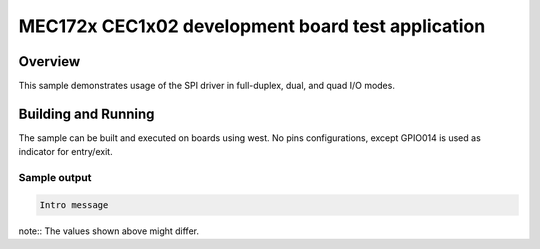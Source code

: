 .. _mec172x_cec1x02_r1-sample:

MEC172x CEC1x02 development board test application
#####################################

Overview
********

This sample demonstrates usage of the SPI driver in
full-duplex, dual, and quad I/O modes.

Building and Running
********************

The sample can be built and executed on boards using west.
No pins configurations, except GPIO014 is used as indicator for entry/exit.


Sample output
=============

.. code-block:: console

   Intro message

note:: The values shown above might differ.
